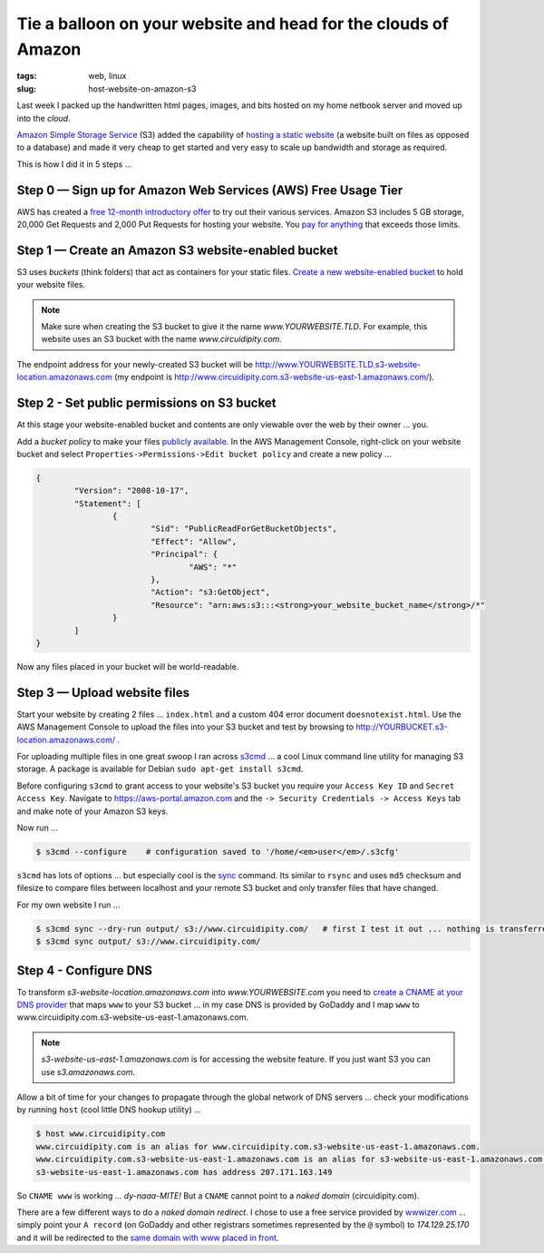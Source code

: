 ===============================================================
Tie a balloon on your website and head for the clouds of Amazon
===============================================================

:tags: web, linux
:slug: host-website-on-amazon-s3

Last week I packed up the handwritten html pages, images, and bits hosted on my home netbook server and moved up into the *cloud*.

`Amazon Simple Storage Service <http://aws.amazon.com/s3/>`_ (S3) added the capability of `hosting a static website <http://www.allthingsdistributed.com/2011/02/website_amazon_s3.html>`_ (a website built on files as opposed to a database) and made it very cheap to get started and very easy to scale up bandwidth and storage as required. 

This is how I did it in 5 steps ...

Step 0 — Sign up for Amazon Web Services (AWS) Free Usage Tier
==============================================================

AWS has created a `free 12-month introductory offer <http://aws.amazon.com/free/>`_ to try out their various services. Amazon S3 includes 5 GB storage, 20,000 Get Requests and 2,000 Put Requests for hosting your website. You `pay for anything <http://aws.amazon.com/s3/#pricing>`_ that exceeds those limits.

Step 1 — Create an Amazon S3 website-enabled bucket
===================================================

S3 uses *buckets* (think folders) that act as containers for your static files. `Create a new website-enabled bucket <http://docs.amazonwebservices.com/AmazonS3/latest/dev/index.html?HostingWebsiteOnS3Setup.html>`_ to hold your website files.

.. note::

    Make sure when creating the S3 bucket to give it the name *www.YOURWEBSITE.TLD*. For example, this website uses an S3 bucket with the name *www.circuidipity.com*.

The endpoint address for your newly-created S3 bucket will be http://www.YOURWEBSITE.TLD.s3-website-location.amazonaws.com (my endpoint is http://www.circuidipity.com.s3-website-us-east-1.amazonaws.com/).
    
Step 2 - Set public permissions on S3 bucket
============================================

At this stage your website-enabled bucket and contents are only viewable over the web by their owner ... you. 

Add a *bucket policy* to make your files `publicly available <http://docs.amazonwebservices.com/AmazonS3/latest/dev/index.html?HostingWebsiteOnS3Setup.html>`_. In the AWS Management Console, right-click on your website bucket and select ``Properties->Permissions->Edit bucket policy`` and create a new policy ...

.. code-block:: bash

    {
	    "Version": "2008-10-17",
	    "Statement": [
		    {
			    "Sid": "PublicReadForGetBucketObjects",
			    "Effect": "Allow",
			    "Principal": {
				    "AWS": "*"
			    },
			    "Action": "s3:GetObject",
			    "Resource": "arn:aws:s3:::<strong>your_website_bucket_name</strong>/*"
		    }
	    ]
    }

Now any files placed in your bucket will be world-readable.

Step 3 — Upload website files
=============================

Start your website by creating 2 files ...  ``index.html`` and a custom 404 error document ``doesnotexist.html``. Use the AWS Management Console to upload the files into your S3 bucket and test by browsing to http://YOURBUCKET.s3-location.amazonaws.com/ .

For uploading multiple files in one great swoop I ran across `s3cmd <http://s3tools.org/s3cmd>`_ ... a cool Linux command line utility for managing S3 storage. A package is available for Debian ``sudo apt-get install s3cmd``.

Before configuring ``s3cmd`` to grant access to your website's S3 bucket you require your ``Access Key ID`` and ``Secret Access Key``. Navigate to https://aws-portal.amazon.com and the ``-> Security Credentials -> Access Keys`` tab and make note of your Amazon S3 keys.

Now run ...

.. code-block:: bash

    $ s3cmd --configure    # configuration saved to '/home/<em>user</em>/.s3cfg'

``s3cmd`` has lots of options ... but especially cool is the `sync <http://s3tools.org/s3cmd-sync>`_ command. Its similar to ``rsync`` and uses ``md5`` checksum and filesize to compare files between localhost and your remote S3 bucket and only transfer files that have changed.

For my own website I run ...

.. code-block:: bash

    $ s3cmd sync --dry-run output/ s3://www.circuidipity.com/   # first I test it out ... nothing is transferred
    $ s3cmd sync output/ s3://www.circuidipity.com/

Step 4 - Configure DNS
======================

To transform *s3-website-location.amazonaws.com* into *www.YOURWEBSITE.com* you need to `create a CNAME at your DNS provider <http://docs.amazonwebservices.com/AmazonS3/latest/dev/index.html?VirtualHosting.html>`_ that maps ``www`` to your S3 bucket ... in my case DNS is provided by GoDaddy and I map ``www`` to www.circuidipity.com.s3-website-us-east-1.amazonaws.com.

.. note::

    *s3-website-us-east-1.amazonaws.com* is for accessing the website feature. If you just want S3 you can use *s3.amazonaws.com*.

Allow a bit of time for your changes to propagate through the global network of DNS servers ... check your modifications by running ``host`` (cool little DNS hookup utility) ...

.. code-block:: bash

    $ host www.circuidipity.com
    www.circuidipity.com is an alias for www.circuidipity.com.s3-website-us-east-1.amazonaws.com.
    www.circuidipity.com.s3-website-us-east-1.amazonaws.com is an alias for s3-website-us-east-1.amazonaws.com.
    s3-website-us-east-1.amazonaws.com has address 207.171.163.149

So ``CNAME www`` is working ... *dy-naaa-MITE!* But a ``CNAME`` cannot point to a *naked domain* (circuidipity.com).

There are a few different ways to do a *naked domain redirect*. I chose to use a free service provided by `wwwizer.com <http://wwwizer.com/>`_ ... simply point your ``A record`` (on GoDaddy and other registrars sometimes represented by the ``@`` symbol) to *174.129.25.170* and it will be redirected to the `same domain with www placed in front <http://wwwizer.com/naked-domain-redirect>`_.
